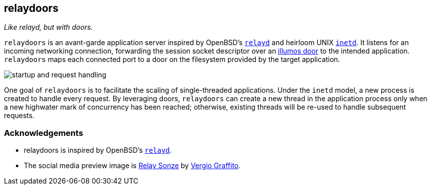 == relaydoors
_Like relayd, but with doors._

`relaydoors` is an avant-garde application server inspired by OpenBSD's
https://github.com/openbsd/src/usr.sbin/relayd[`relayd`] and heirloom UNIX
https://developer.ibm.com/technologies/linux/articles/au-spunix-inetd/[`inetd`].
It listens for an incoming networking connection, forwarding the session socket
descriptor over an https://github.com/robertdfrench/revolving-door[illumos door]
to the intended application.  `relaydoors` maps each connected port to a door on
the filesystem provided by the target application.

image:diagrams/startup-and-request-handling.png[]

One goal of `relaydoors` is to facilitate the scaling of single-threaded
applications. Under the `inetd` model, a new process is created to handle every
request. By leveraging doors, `relaydoors` can create a new thread in the
application process only when a new highwater mark of concurrency has been
reached; otherwise, existing threads will be re-used to handle subsequent
requests.

=== Acknowledgements
* relaydoors is inspired by OpenBSD's https://github.com/openbsd/src/usr.sbin/relayd[`relayd`].
* The social media preview image is https://www.flickr.com/photos/vergio_graffito/4623002636/[Relay Sonze] by https://www.flickr.com/photos/vergio_graffito/[Vergio Graffito].
